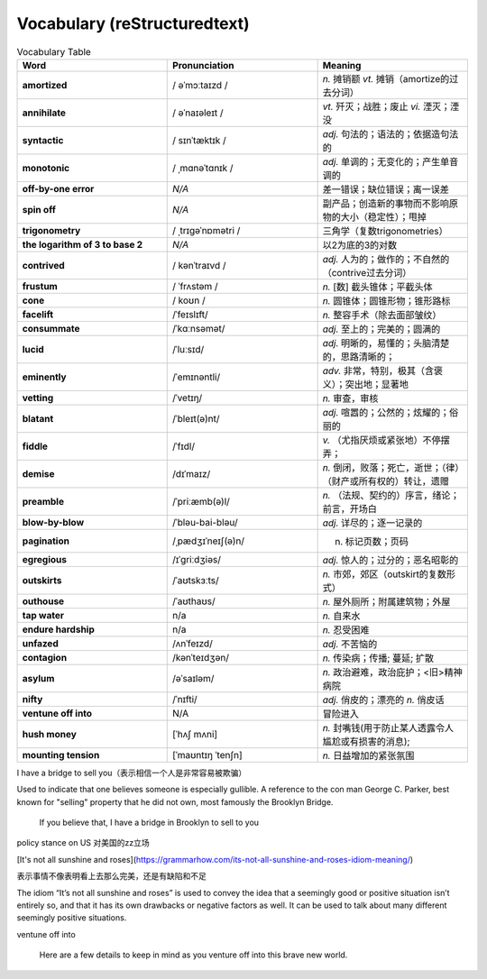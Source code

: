 Vocabulary  (reStructuredtext)
======================================


.. list-table:: Vocabulary Table
    :widths: 20 20 20
    :header-rows: 1

    * - Word
      - Pronunciation
      - Meaning
    * - **amortized** 
      - / əˈmɔːtaɪzd /
      - *n.* 摊销额 *vt.* 摊销（amortize的过去分词）
    * - **annihilate**
      - / əˈnaɪəleɪt /
      - *vt.* 歼灭；战胜；废止 *vi.* 湮灭；湮没
    * - **syntactic**
      - / sɪnˈtæktɪk /
      - *adj.* 句法的；语法的；依据造句法的
    * - **monotonic**
      - / ˌmɑnəˈtɑnɪk /
      - *adj.* 单调的；无变化的；产生单音调的
    * - **off-by-one error**
      - *N/A*
      - 差一错误；缺位错误；离一误差
    * - **spin off**
      - *N/A*
      - 副产品；创造新的事物而不影响原物的大小（稳定性）；甩掉
    * - **trigonometry**
      - / ˌtrɪɡəˈnɒmətri /
      - 三角学（复数trigonometries）
    * - **the logarithm of 3 to base 2**
      - *N/A*
      - 以2为底的3的对数
    * - **contrived**
      - / kənˈtraɪvd /
      - *adj.* 人为的；做作的；不自然的（contrive过去分词）
    * - **frustum**
      - / ˈfrʌstəm /
      - *n.* [数] 截头锥体；平截头体
    * - **cone**
      - / koʊn /
      - *n.* 圆锥体；圆锥形物；锥形路标
    * - **facelift**
      - /ˈfeɪslɪft/
      - *n.* 整容手术（除去面部皱纹）
    * - **consummate**
      - /ˈkɑːnsəmət/
      - *adj.* 至上的；完美的；圆满的
    * - **lucid**
      - /ˈluːsɪd/
      - *adj.* 明晰的，易懂的；头脑清楚的，思路清晰的；
    * - **eminently**
      - /ˈemɪnəntli/
      - *adv.* 非常，特别，极其（含褒义）；突出地；显著地
    * - **vetting**
      - /ˈvetɪŋ/
      - *n.* 审查，审核
    * - **blatant**
      - /ˈbleɪt(ə)nt/
      - *adj.* 喧嚣的；公然的；炫耀的；俗丽的
    * - **fiddle**
      - /ˈfɪdl/
      - *v.* （尤指厌烦或紧张地）不停摆弄；
    * - **demise**
      - /dɪˈmaɪz/
      - *n.* 倒闭，败落；死亡，逝世；（律）（财产或所有权的）转让，遗赠
    * - **preamble**
      - /ˈpriːæmb(ə)l/
      - *n.* （法规、契约的）序言，绪论；前言，开场白
    * - **blow-by-blow**
      - /ˈbləu-bai-bləu/
      - *adj.* 详尽的；逐一记录的
    * - **pagination**
      - /ˌpædʒɪˈneɪʃ(ə)n/
      - n. 标记页数；页码
    * - **egregious**
      - /ɪˈɡriːdʒiəs/
      - *adj.* 惊人的；过分的；恶名昭彰的
    * - **outskirts**
      - /ˈaʊtskɜːts/
      - *n.* 市郊，郊区（outskirt的复数形式）
    * - **outhouse**
      - /ˈaʊthaʊs/
      - *n.* 屋外厕所；附属建筑物；外屋
    * - **tap water**
      - n/a
      - *n.* 自来水
    * - **endure hardship**
      - n/a
      - *n.* 忍受困难
    * - **unfazed**
      - /ʌnˈfeɪzd/
      - *adj.* 不苦恼的
    * - **contagion**
      - /kənˈteɪdʒən/
      - *n.* 传染病；传播; 蔓延; 扩散
    * - **asylum**
      - /əˈsaɪləm/
      - *n.* 政治避难，政治庇护；<旧>精神病院
    * - **nifty**
      - /ˈnɪfti/
      - *adj.* 俏皮的；漂亮的 *n.* 俏皮话
    * - **ventune off into**
      - N/A
      - 冒险进入
    * - **hush money**
      - [ˈhʌʃ mʌni]
      - *n.* 封嘴钱(用于防止某人透露令人尴尬或有损害的消息);
    * - **mounting tension**
      - [ˈmaʊntɪŋ ˈtenʃn]
      - *n.* 日益增加的紧张氛围





I have a bridge to sell you（表示相信一个人是非常容易被欺骗）

Used to indicate that one believes someone is especially gullible. A reference to the con man George C. Parker, best known for "selling" property that he did not own, most famously the Brooklyn Bridge.

  If you believe that, I have a bridge in Brooklyn to sell to you

policy stance on US 对美国的zz立场


[It's not all sunshine and roses](https://grammarhow.com/its-not-all-sunshine-and-roses-idiom-meaning/)

表示事情不像表明看上去那么完美，还是有缺陷和不足

The idiom “It’s not all sunshine and roses” is used to convey the idea that a seemingly good or positive situation isn’t entirely so,
and that it has its own drawbacks or negative factors as well.
It can be used to talk about many different seemingly positive situations.


ventune off into

  Here are a few details to keep in mind as you venture off into this brave new world.


